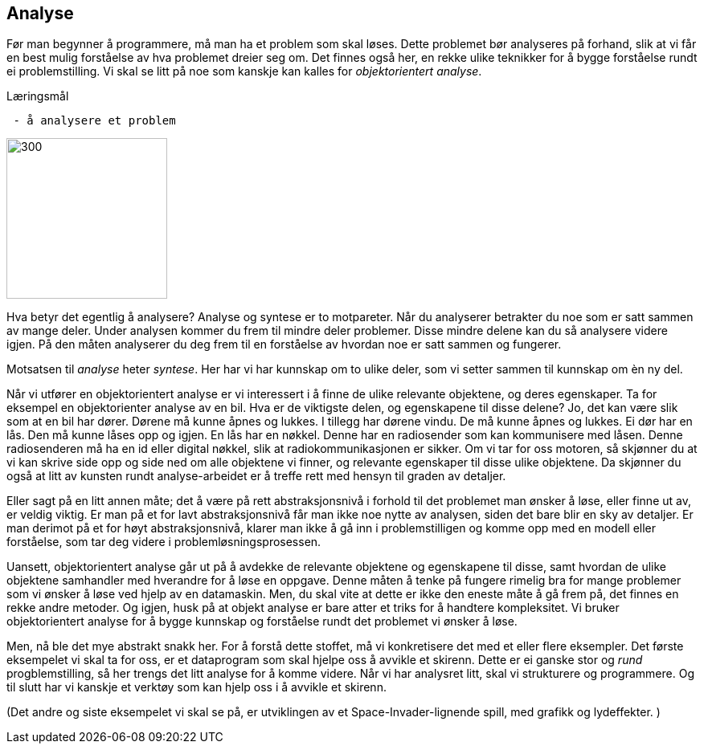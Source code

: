 == Analyse

Før man begynner å programmere, må man ha et problem som skal løses. Dette problemet 
bør analyseres på forhand, slik at vi får en best mulig forståelse av hva problemet dreier seg om.
Det finnes også her, en rekke ulike teknikker for å bygge forståelse rundt ei 
problemstilling. Vi skal se litt på noe som kanskje kan kalles for _objektorientert analyse_.

.Læringsmål
----
 - å analysere et problem
----

image::bilder/analyse.jpg[300, 200]

Hva betyr det egentlig å analysere? Analyse og syntese er to motpareter. Når du analyserer 
betrakter du noe som er satt sammen av mange deler. Under analysen kommer du 
frem til mindre deler problemer. Disse mindre delene kan du så analysere videre igjen. 
På den måten analyserer du deg frem til en forståelse av hvordan noe er satt sammen og  
fungerer. 

Motsatsen til _analyse_ heter _syntese_. Her har vi har kunnskap om to ulike deler, 
som vi setter sammen til kunnskap om èn ny del. 

Når vi utfører en objektorientert analyse er vi interessert i å finne de ulike 
relevante objektene, og deres egenskaper. Ta for eksempel en objektorienter analyse 
av en bil. Hva er de viktigste delen, og egenskapene til disse delene? Jo, det kan 
være slik som at en bil har dører. Dørene må kunne åpnes og lukkes. I tillegg har 
dørene vindu. De må kunne åpnes og lukkes. Ei dør har en lås. Den må kunne låses 
opp og igjen. En lås har en nøkkel. Denne har en radiosender som kan kommunisere 
med låsen. Denne radiosenderen må ha en id eller digital nøkkel, slik at  
radiokommunikasjonen er sikker. Om vi tar for oss motoren, så skjønner du at vi 
kan skrive side opp og side ned om alle objektene vi finner, og relevante egenskaper 
til disse ulike objektene. Da skjønner du også at litt av kunsten rundt 
analyse-arbeidet er å treffe rett med hensyn til graden av detaljer. 

Eller sagt på en litt annen måte; det å være på rett abstraksjonsnivå i forhold 
til det problemet man ønsker å løse, eller finne ut av, er veldig viktig. Er man 
på et for lavt abstraksjonsnivå får man ikke noe nytte av analysen, siden det bare 
blir en sky av detaljer. Er man derimot på et for høyt abstraksjonsnivå, klarer man 
ikke å gå inn i problemstilligen og komme opp med en modell eller forståelse, som tar 
deg videre i problemløsningsprosessen.

Uansett, objektorientert analyse går ut på å avdekke de relevante objektene og 
egenskapene til disse, samt hvordan de ulike objektene samhandler med hverandre 
for å løse en oppgave. Denne måten å tenke på fungere rimelig bra for mange 
problemer som vi ønsker å løse ved hjelp av en datamaskin. Men, du skal vite at 
dette er ikke den eneste måte å gå frem på, det finnes en rekke andre metoder.  
Og igjen, husk på at objekt analyse er bare atter et triks for å handtere kompleksitet. 
Vi bruker objektorientert analyse for å bygge kunnskap og forståelse rundt det 
problemet vi ønsker å løse.

Men, nå ble det mye abstrakt snakk her. For å forstå dette stoffet, må vi konkretisere det 
med et eller flere eksempler. Det første eksempelet vi skal ta for oss, er et 
dataprogram som skal hjelpe oss å avvikle et skirenn. Dette er ei ganske stor 
og _rund_ progblemstilling, så her trengs det litt analyse for å komme videre. 
Når vi har analysret litt, skal vi strukturere og programmere. Og til slutt har vi 
kanskje et verktøy som kan hjelp oss i å avvikle et skirenn.

(Det andre og siste eksempelet vi skal se på, er utviklingen av et Space-Invader-lignende 
spill, med grafikk og lydeffekter. )




